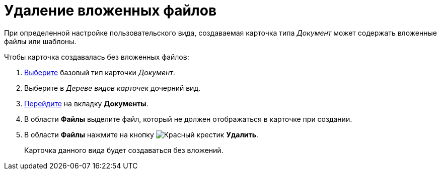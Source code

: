 = Удаление вложенных файлов

При определенной настройке пользовательского вида, создаваемая карточка типа _Документ_ может содержать вложенные файлы или шаблоны.

.Чтобы карточка создавалась без вложенных файлов:
. xref:card-kinds/select-type.adoc[Выберите] базовый тип карточки _Документ_.
. Выберите в _Дереве видов карточек_ дочерний вид.
. xref:card-kinds/directory.adoc#documents-tab[Перейдите] на вкладку *Документы*.
. В области *Файлы* выделите файл, который не должен отображаться в карточке при создании.
. В области *Файлы* нажмите на кнопку image:buttons/x-red.png[Красный крестик] *Удалить*.
+
Карточка данного вида будет создаваться без вложений.
